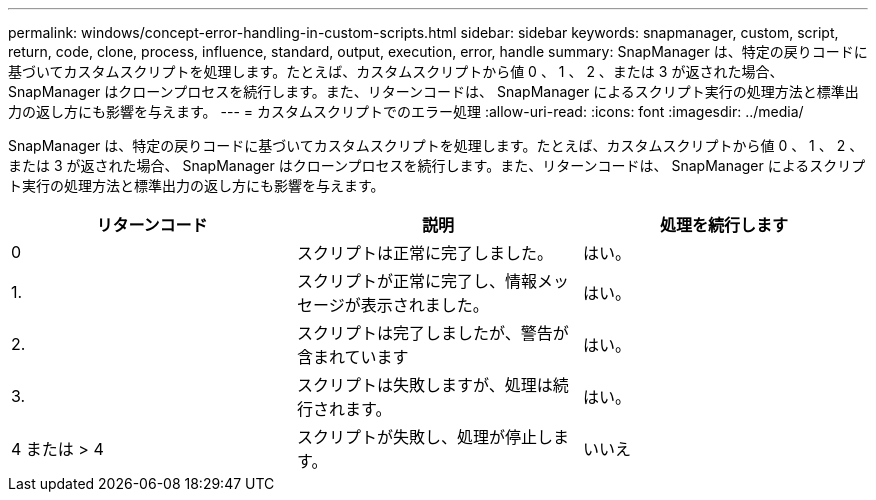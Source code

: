 ---
permalink: windows/concept-error-handling-in-custom-scripts.html 
sidebar: sidebar 
keywords: snapmanager, custom, script, return, code, clone, process, influence, standard, output, execution, error, handle 
summary: SnapManager は、特定の戻りコードに基づいてカスタムスクリプトを処理します。たとえば、カスタムスクリプトから値 0 、 1 、 2 、または 3 が返された場合、 SnapManager はクローンプロセスを続行します。また、リターンコードは、 SnapManager によるスクリプト実行の処理方法と標準出力の返し方にも影響を与えます。 
---
= カスタムスクリプトでのエラー処理
:allow-uri-read: 
:icons: font
:imagesdir: ../media/


[role="lead"]
SnapManager は、特定の戻りコードに基づいてカスタムスクリプトを処理します。たとえば、カスタムスクリプトから値 0 、 1 、 2 、または 3 が返された場合、 SnapManager はクローンプロセスを続行します。また、リターンコードは、 SnapManager によるスクリプト実行の処理方法と標準出力の返し方にも影響を与えます。

|===
| リターンコード | 説明 | 処理を続行します 


 a| 
0
 a| 
スクリプトは正常に完了しました。
 a| 
はい。



 a| 
1.
 a| 
スクリプトが正常に完了し、情報メッセージが表示されました。
 a| 
はい。



 a| 
2.
 a| 
スクリプトは完了しましたが、警告が含まれています
 a| 
はい。



 a| 
3.
 a| 
スクリプトは失敗しますが、処理は続行されます。
 a| 
はい。



 a| 
4 または > 4
 a| 
スクリプトが失敗し、処理が停止します。
 a| 
いいえ

|===